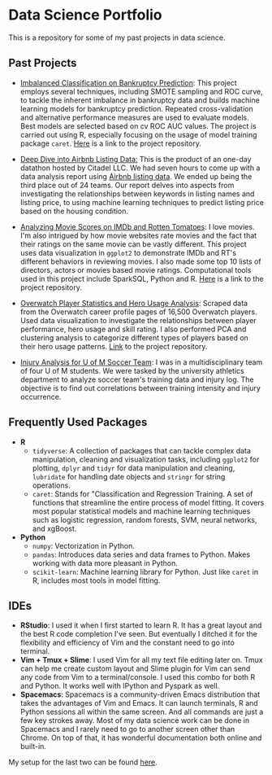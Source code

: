 * Data Science Portfolio
This is a repository for some of my past projects in data science.
** Past Projects
   - [[http://rpubs.com/songxh0424/336831][Imbalanced Classification on Bankruptcy Prediction]]: This project employs several techniques, including SMOTE sampling and ROC curve, to tackle the inherent imbalance in bankruptcy data and builds machine learning models for bankruptcy prediction. Repeated cross-validation and alternative performance measures are used to evaluate models. Best models are selected based on cv ROC AUC values. The project is carried out using R, especially focusing on the usage of model training package =caret=. [[https://github.com/songxh0424/bankruptcy][Here]] is a link to the project repository. 
     
   - [[https://rpubs.com/songxh0424/341895][Deep Dive into Airbnb Listing Data:]] This is the product of an one-day datathon hosted by Citadel LLC. We had seven hours to come up with a data analysis report using [[http://insideairbnb.com/get-the-data.html][Airbnb listing data]]. We ended up being the third place out of 24 teams. Our report delves into aspects from investigating the relationships between keywords in listing names and listing price, to using machine learning techniques to predict listing price based on the housing condition. 

   - [[http://rpubs.com/songxh0424/336722][Analyzing Movie Scores on IMDb and Rotten Tomatoes]]: I love movies. I'm also intrigued by how movie websites rate movies and the fact that their ratings on the same movie can be vastly different. This project uses data visualization in =ggplot2= to demonstrate IMDb and RT's different behaviors in reviewing movies. I also made some top 10 lists of directors, actors or movies based movie ratings. Computational tools used in this project include SparkSQL, Python and R. [[https://github.com/songxh0424/projectA][Here]] is a link to the project repository.
     
   - [[http://rpubs.com/songxh0424/340988][Overwatch Player Statistics and Hero Usage Analysis]]: Scraped data from the Overwatch career profile pages of 16,500 Overwatch players. Used data visualization to investigate the relationships between player performance, hero usage and skill rating. I also performed PCA and clustering analysis to categorize different types of players based on their hero usage patterns. [[https://github.com/songxh0424/Overwatch-Analysis][Link]] to the project repository.
     
   - [[https://github.com/songxh0424/UMsoccer][Injury Analysis for U of M Soccer Team]]: I was in a multidisciplinary team of four U of M students. We were tasked by the university athletics department to analyze soccer team's training data and injury log. The objective is to find out correlations between training intensity and injury occurrence. 
** Frequently Used Packages
   - *R*
     + =tidyverse=: A collection of packages that can tackle complex data manipulation, cleaning and visualization tasks, including =ggplot2= for plotting, =dplyr= and =tidyr= for data manipulation and cleaning, =lubridate= for handling date objects and =stringr= for string operations.  
     + =caret=: Stands for "Classification and Regression Training. A set of functions that streamline the entire process of model fitting. It covers most popular statistical models and machine learning techniques such as logistic regression, random forests, SVM, neural networks, and xgBoost. 
   - *Python*
     + =numpy=: Vectorization in Python. 
     + =pandas=: Introduces data series and data frames to Python. Makes working with data more pleasant in Python.
     + =scikit-learn=: Machine learning library for Python. Just like =caret= in R, includes most tools in model fitting. 
** IDEs
   - *RStudio*: I used it when I first started to learn R. It has a great layout and the best R code completion I've seen. But eventually I ditched it for the flexibility and efficiency of Vim and the constant need to go into terminal.
   - *Vim + Tmux + Slime*: I used Vim for all my text file editing later on. Tmux can help me create custom layout and Slime plugin for Vim can send any code from Vim to a terminal/console. I used this combo for both R and Python. It works well with IPython and Pyspark as well. 
   - *Spacemacs*: Spacemacs is a community-driven Emacs distribution that takes the advantages of Vim and Emacs. It can launch terminals, R and Python sessions all within the same screen. And all commands are just a few key strokes away. Most of my data science work can be done in Spacemacs and I rarely need to go to another screen other than Chrome. On top of that, it has wonderful documentation both online and built-in.
     
My setup for the last two can be found [[https://github.com/songxh0424/config][here]].

